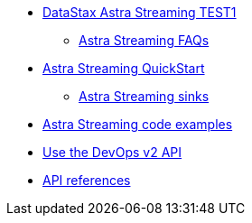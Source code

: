 * xref:index.adoc[DataStax Astra Streaming TEST1]
** xref:astream-faq.adoc[Astra Streaming FAQs]
* xref:astream-quick-start.adoc[Astra Streaming QuickStart]
** xref:astream-sinks.adoc[Astra Streaming sinks]
* xref:astream-code-examples.adoc[Astra Streaming code examples]
* xref:astream-use-devops.adoc[Use the DevOps v2 API]
* xref:api.adoc[API references]
